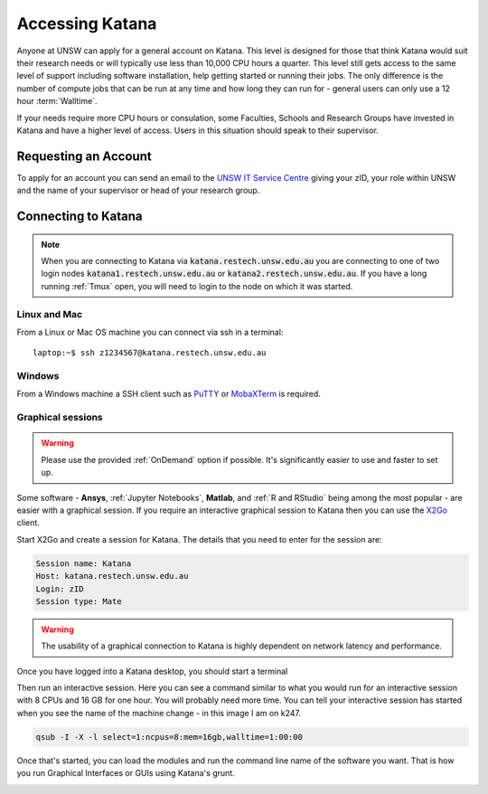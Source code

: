 ################
Accessing Katana
################

Anyone at UNSW can apply for a general account on Katana. This level is designed for those that think Katana would suit their research needs or will typically use less than 10,000 CPU hours a quarter. This level still gets access to the same level of support including software installation, help getting started or running their jobs. The only difference is the number of compute jobs that can be run at any time and how long they can run for - general users can only use a 12 hour :term:`Walltime`.

If your needs require more CPU hours or consulation, some Faculties, Schools and Research Groups have invested in Katana and have a higher level of access. Users in this situation should speak to their supervisor.

.. _requesting_an_account:

*********************
Requesting an Account
*********************

To apply for an account you can send an email to the `UNSW IT Service Centre <ITServiceCentre@unsw.edu.au>`_ giving your zID, your role within UNSW and the name of your supervisor or head of your research group.

.. _connecting_to_katana:

********************
Connecting to Katana
********************

.. note:: 
    When you are connecting to Katana via :code:`katana.restech.unsw.edu.au` you are connecting to one of two login nodes :code:`katana1.restech.unsw.edu.au` or :code:`katana2.restech.unsw.edu.au`. If you have a long running :ref:`Tmux` open, you will need to login to the node on which it was started.

Linux and Mac
=============

From a Linux or Mac OS machine you can connect via ssh in a terminal:

::

  laptop:~$ ssh z1234567@katana.restech.unsw.edu.au

Windows
=======

From a Windows machine a SSH client such as PuTTY_ or MobaXTerm_ is required. 

.. _graphical_session:

Graphical sessions
==================

.. warning::
    
    Please use the provided :ref:`OnDemand` option if possible. It's significantly easier to use and faster to set up.

Some software - **Ansys**, :ref:`Jupyter Notebooks`, **Matlab**, and :ref:`R and RStudio` being among the most popular - are easier with a graphical session. If you require an interactive graphical session to Katana then you can use the X2Go_ client.

Start X2Go and create a session for Katana. The details that you need to enter for the session are:

.. code-block:: bash

    Session name: Katana
    Host: katana.restech.unsw.edu.au
    Login: zID
    Session type: Mate

.. image:: ../_static/x2go.png

.. If you have connected from a Linux machine (or a Mac with X11 support via X11.app or XQuartz) then connecting via SSH will allow you to open graphical applications from the command line. To run these programs you should start an interactive job on one of the compute nodes so that none of the computational processing takes place on the head node.

.. warning:: 
    The usability of a graphical connection to Katana is highly dependent on network latency and performance.

Once you have logged into a Katana desktop, you should start a terminal 

.. image:: ../_static/terminal_graphical_session.png

Then run an interactive session. Here you can see a command similar to what you would run for an interactive session with 8 CPUs and 16 GB for one hour. You will probably need more time. You can tell your interactive session has started when you see the name of the machine change - in this image I am on k247.

.. code-block:: bash

    qsub -I -X -l select=1:ncpus=8:mem=16gb,walltime=1:00:00    

.. image:: ../_static/interactive_session_graphical.png

Once that's started, you can load the modules and run the command line name of the software you want. That is how you run Graphical Interfaces or GUIs using Katana's grunt.

.. image:: ../_static/rstudio_graphical_session.png


.. _Putty: https://www.chiark.greenend.org.uk/~sgtatham/putty/latest.html
.. _MobaXTerm: https://mobaxterm.mobatek.net/
.. _X2Go: http://wiki.x2go.org/doku.php
